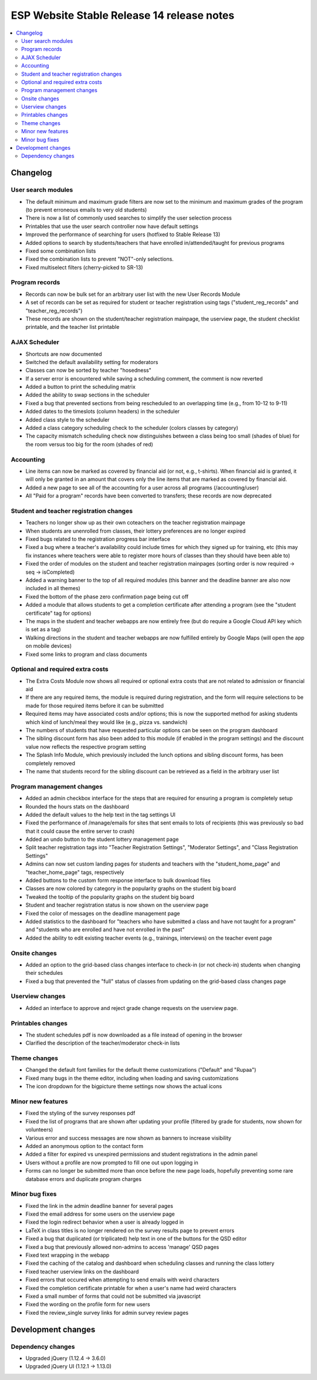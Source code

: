 ============================================
 ESP Website Stable Release 14 release notes
============================================

.. contents:: :local:

Changelog
=========

User search modules
~~~~~~~~~~~~~~~~~~~
- The default minimum and maximum grade filters are now set to the minimum and maximum grades of the program (to prevent erroneous emails to very old students)
- There is now a list of commonly used searches to simplify the user selection process
- Printables that use the user search controller now have default settings
- Improved the performance of searching for users (hotfixed to Stable Release 13)
- Added options to search by students/teachers that have enrolled in/attended/taught for previous programs
- Fixed some combination lists
- Fixed the combination lists to prevent "NOT"-only selections.
- Fixed multiselect filters (cherry-picked to SR-13)

Program records
~~~~~~~~~~~~~~~
- Records can now be bulk set for an arbitrary user list with the new User Records Module
- A set of records can be set as required for student or teacher registration using tags ("student_reg_records" and "teacher_reg_records")
- These records are shown on the student/teacher registration mainpage, the userview page, the student checklist printable, and the teacher list printable

AJAX Scheduler
~~~~~~~~~~~~~~
- Shortcuts are now documented
- Switched the default availability setting for moderators
- Classes can now be sorted by teacher "hosedness"
- If a server error is encountered while saving a scheduling comment, the comment is now reverted
- Added a button to print the scheduling matrix
- Added the ability to swap sections in the scheduler
- Fixed a bug that prevented sections from being rescheduled to an overlapping time (e.g., from 10-12 to 9-11)
- Added dates to the timeslots (column headers) in the scheduler
- Added class style to the scheduler
- Added a class category scheduling check to the scheduler (colors classes by category)
- The capacity mismatch scheduling check now distinguishes between a class being too small (shades of blue) for the room versus too big for the room (shades of red)

Accounting
~~~~~~~~~~
- Line items can now be marked as covered by financial aid (or not, e.g., t-shirts). When financial aid is granted, it will only be granted in an amount that covers only the line items that are marked as covered by financial aid.
- Added a new page to see all of the accounting for a user across all programs (/accounting/user)
- All "Paid for a program" records have been converted to transfers; these records are now deprecated

Student and teacher registration changes
~~~~~~~~~~~~~~~~~~~~~~~~~~~~~~~~~~~~~~~~
- Teachers no longer show up as their own coteachers on the teacher registration mainpage
- When students are unenrolled from classes, their lottery preferences are no longer expired
- Fixed bugs related to the registration progress bar interface
- Fixed a bug where a teacher's availability could include times for which they signed up for training, etc (this may fix instances where teachers were able to register more hours of classes than they should have been able to)
- Fixed the order of modules on the student and teacher registration mainpages (sorting order is now required -> seq -> isCompleted)
- Added a warning banner to the top of all required modules (this banner and the deadline banner are also now included in all themes)
- Fixed the bottom of the phase zero confirmation page being cut off
- Added a module that allows students to get a completion certificate after attending a program (see the "student certificate" tag for options)
- The maps in the student and teacher webapps are now entirely free (but do require a Google Cloud API key which is set as a tag)
- Walking directions in the student and teacher webapps are now fulfilled entirely by Google Maps (will open the app on mobile devices)
- Fixed some links to program and class documents

Optional and required extra costs
~~~~~~~~~~~~~~~~~~~~~~~~~~~~~~~~~
- The Extra Costs Module now shows all required or optional extra costs that are not related to admission or financial aid
- If there are any required items, the module is required during registration, and the form will require selections to be made for those required items before it can be submitted
- Required items may have associated costs and/or options; this is now the supported method for asking students which kind of lunch/meal they would like (e.g., pizza vs. sandwich)
- The numbers of students that have requested particular options can be seen on the program dashboard
- The sibling discount form has also been added to this module (if enabled in the program settings) and the discount value now reflects the respective program setting
- The Splash Info Module, which previously included the lunch options and sibling discount forms, has been completely removed
- The name that students record for the sibling discount can be retrieved as a field in the arbitrary user list

Program management changes
~~~~~~~~~~~~~~~~~~~~~~~~~~
- Added an admin checkbox interface for the steps that are required for ensuring a program is completely setup
- Rounded the hours stats on the dashboard
- Added the default values to the help text in the tag settings UI
- Fixed the performance of /manage/emails for sites that sent emails to lots of recipients (this was previously so bad that it could cause the entire server to crash)
- Added an undo button to the student lottery management page
- Split teacher registration tags into "Teacher Registration Settings", "Moderator Settings", and "Class Registration Settings"
- Admins can now set custom landing pages for students and teachers with the "student_home_page" and "teacher_home_page" tags, respectively
- Added buttons to the custom form response interface to bulk download files
- Classes are now colored by category in the popularity graphs on the student big board
- Tweaked the tooltip of the popularity graphs on the student big board
- Student and teacher registration status is now shown on the userview page
- Fixed the color of messages on the deadline management page
- Added statistics to the dashboard for "teachers who have submitted a class and have not taught for a program" and "students who are enrolled and have not enrolled in the past"
- Added the ability to edit existing teacher events (e.g., trainings, interviews) on the teacher event page

Onsite changes
~~~~~~~~~~~~~~
- Added an option to the grid-based class changes interface to check-in (or not check-in) students when changing their schedules
- Fixed a bug that prevented the "full" status of classes from updating on the grid-based class changes page

Userview changes
~~~~~~~~~~~~~~~~
- Added an interface to approve and reject grade change requests on the userview page.

Printables changes
~~~~~~~~~~~~~~~~~~
- The student schedules pdf is now downloaded as a file instead of opening in the browser
- Clarified the description of the teacher/moderator check-in lists

Theme changes
~~~~~~~~~~~~~
- Changed the default font families for the default theme customizations ("Default" and "Rupaa")
- Fixed many bugs in the theme editor, including when loading and saving customizations
- The icon dropdown for the bigpicture theme settings now shows the actual icons

Minor new features
~~~~~~~~~~~~~~~~~~
- Fixed the styling of the survey responses pdf
- Fixed the list of programs that are shown after updating your profile (filtered by grade for students, now shown for volunteers)
- Various error and success messages are now shown as banners to increase visibility
- Added an anonymous option to the contact form
- Added a filter for expired vs unexpired permissions and student registrations in the admin panel
- Users without a profile are now prompted to fill one out upon logging in
- Forms can no longer be submitted more than once before the new page loads, hopefully preventing some rare database errors and duplicate program charges

Minor bug fixes
~~~~~~~~~~~~~~~
- Fixed the link in the admin deadline banner for several pages
- Fixed the email address for some users on the userview page
- Fixed the login redirect behavior when a user is already logged in
- LaTeX in class titles is no longer rendered on the survey results page to prevent errors
- Fixed a bug that duplicated (or triplicated) help text in one of the buttons for the QSD editor
- Fixed a bug that previously allowed non-admins to access 'manage' QSD pages
- Fixed text wrapping in the webapp
- Fixed the caching of the catalog and dashboard when scheduling classes and running the class lottery
- Fixed teacher userview links on the dashboard
- Fixed errors that occured when attempting to send emails with weird characters
- Fixed the completion certificate printable for when a user's name had weird characters
- Fixed a small number of forms that could not be submitted via javascript
- Fixed the wording on the profile form for new users
- Fixed the review_single survey links for admin survey review pages

Development changes
===================

Dependency changes
~~~~~~~~~~~~~~~~~~
- Upgraded jQuery (1.12.4 -> 3.6.0)
- Upgraded jQuery UI (1.12.1 -> 1.13.0)
